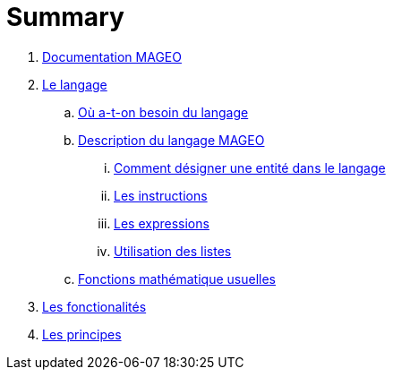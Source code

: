 = Summary

. link:INDEX.adoc[Documentation MAGEO]
. link:./chapitre_langage/le_langage.adoc[Le langage]
.. link:chapitre_langage/besoin_du_langage.adoc[Où a-t-on besoin du langage]
.. link:chapitre_langage/description_langage.adoc[Description du langage MAGEO]
... link:chapitre_langage/description/entite.adoc[Comment désigner une entité dans le langage]
... link:chapitre_langage/description/instructions.adoc[Les instructions]
... link:chapitre_langage/description/expressions.adoc[Les expressions]
... link:chapitre_langage/description/listes.adoc[Utilisation des listes]
.. link:chapitre_langage/description_fct_mathematique.adoc[Fonctions mathématique usuelles]
. link:./chapitre_fonctionalite/les_fonctionalites.adoc[Les fonctionalités]
. link:./chapitre_principes/les_principes.adoc[Les principes]

